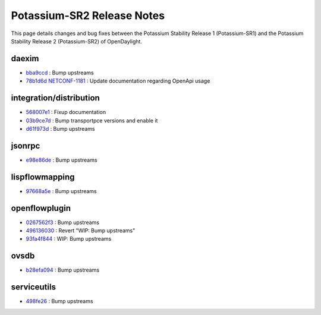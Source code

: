 Potassium-SR2 Release Notes
===========================

This page details changes and bug fixes between the Potassium Stability Release 1 (Potassium-SR1)
and the Potassium Stability Release 2 (Potassium-SR2) of OpenDaylight.


daexim
------
* `bba9ccd <https://git.opendaylight.org/gerrit/q/bba9ccd>`_
  : Bump upstreams
* `78b1d6d <https://git.opendaylight.org/gerrit/q/78b1d6d>`_
  `NETCONF-1181 <https://jira.opendaylight.org/browse/NETCONF-1181>`_
  : Update documentation regarding OpenApi usage


integration/distribution
------------------------
* `568007e1 <https://git.opendaylight.org/gerrit/q/568007e1>`_
  : Fixup documentation
* `03b9ce7d <https://git.opendaylight.org/gerrit/q/03b9ce7d>`_
  : Bump transportpce versions and enable it
* `d61f973d <https://git.opendaylight.org/gerrit/q/d61f973d>`_
  : Bump upstreams


jsonrpc
-------
* `e98e86de <https://git.opendaylight.org/gerrit/q/e98e86de>`_
  : Bump upstreams


lispflowmapping
---------------
* `97668a5e <https://git.opendaylight.org/gerrit/q/97668a5e>`_
  : Bump upstreams


openflowplugin
--------------
* `0267562f3 <https://git.opendaylight.org/gerrit/q/0267562f3>`_
  : Bump upstreams
* `496136030 <https://git.opendaylight.org/gerrit/q/496136030>`_
  : Revert "WIP: Bump upstreams"
* `93fa4f844 <https://git.opendaylight.org/gerrit/q/93fa4f844>`_
  : WIP: Bump upstreams


ovsdb
-----
* `b28efa094 <https://git.opendaylight.org/gerrit/q/b28efa094>`_
  : Bump upstreams


serviceutils
------------
* `498fe26 <https://git.opendaylight.org/gerrit/q/498fe26>`_
  : Bump upstreams

